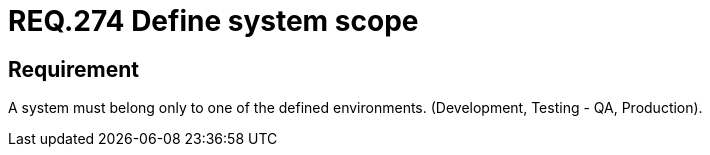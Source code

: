 :slug: rules/274/
:category: rules
:description: This document contains the details of the security requirements related to the definition and assignment of environments in the organization. This requirement establishes the importance of assigning only one type of environment to each information system in order to limit its scope.
:keywords: Environment, Development, System, Test, QA, Production.
:rules: yes

= REQ.274 Define system scope

== Requirement

A system must belong only to one of the defined environments.
(Development, Testing - +QA+, Production).
